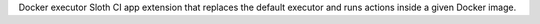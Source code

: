 Docker executor Sloth CI app extension that replaces the default executor and runs actions inside a given Docker image.


